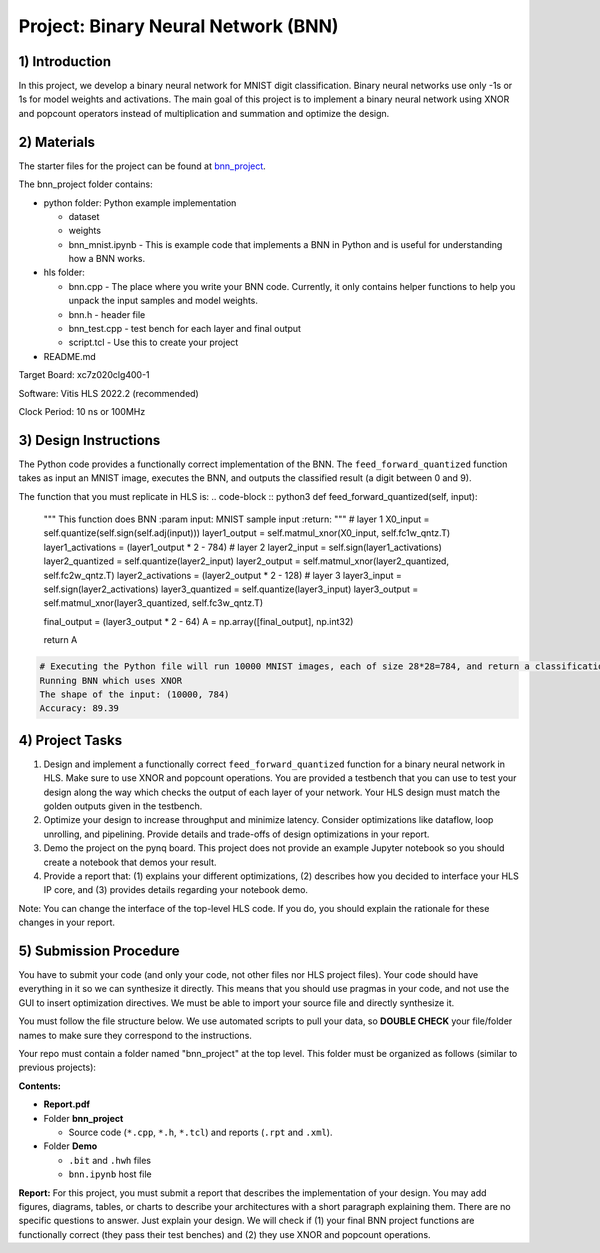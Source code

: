 .. FM_Receiver documentation master file, created by
   sphinx-quickstart on Sat Mar 23 13:02:50 2019.
   You can adapt this file completely to your liking, but it should at least
   contain the root `toctree` directive.

Project: Binary Neural Network (BNN) 
=========================

1) Introduction
---------------

In this project, we develop a binary neural network for MNIST digit classification. Binary neural networks use only -1s or 1s for model weights and activations.
The main goal of this project is to implement a binary neural network using XNOR and popcount operators instead of multiplication and summation and optimize the design.  



2) Materials
------------
The starter files for the project can be found at `bnn_project <https://github.com/KastnerRG/Read_the_docs/tree/master/project_files/project5_bnn>`_.

The bnn_project folder contains:

* python folder: Python example implementation

  - dataset

  - weights

  - bnn_mnist.ipynb - This is example code that implements a BNN in Python and is useful for understanding how a BNN works. 

* hls folder:

  - bnn.cpp - The place where you write your BNN code. Currently, it only contains helper functions to help you unpack the input samples and model weights.
 
  - bnn.h - header file
 
  - bnn_test.cpp - test bench for each layer and final output
 
  - script.tcl - Use this to create your project
 
* README.md 

Target Board: xc7z020clg400-1

Software: Vitis HLS 2022.2 (recommended)

Clock Period: 10 ns or 100MHz



3) Design Instructions
----------------------
The Python code provides a functionally correct implementation of the BNN.  The ``feed_forward_quantized`` function takes as input an MNIST image, executes the BNN, and outputs the classified result (a digit between 0 and 9). 

The function that you must replicate in HLS is:	
.. code-block :: python3
def feed_forward_quantized(self, input):
	"""
	This function does BNN
        :param input: MNIST sample input
        :return:
        """
        # layer 1
        X0_input = self.quantize(self.sign(self.adj(input)))
        layer1_output = self.matmul_xnor(X0_input, self.fc1w_qntz.T)
        layer1_activations = (layer1_output * 2 - 784)
        # layer 2
        layer2_input = self.sign(layer1_activations)
        layer2_quantized = self.quantize(layer2_input)
        layer2_output = self.matmul_xnor(layer2_quantized, self.fc2w_qntz.T)
        layer2_activations = (layer2_output * 2 - 128)
        # layer 3
        layer3_input = self.sign(layer2_activations)
        layer3_quantized = self.quantize(layer3_input)
        layer3_output = self.matmul_xnor(layer3_quantized, self.fc3w_qntz.T)

        final_output = (layer3_output * 2 - 64)
        A = np.array([final_output], np.int32)

        return A

.. code-block :: python3

	# Executing the Python file will run 10000 MNIST images, each of size 28*28=784, and return a classification. The accuracy is the percentage of correct classifications. 
	Running BNN which uses XNOR
	The shape of the input: (10000, 784)
	Accuracy: 89.39

	

4) Project Tasks
------------

1. Design and implement a functionally correct ``feed_forward_quantized`` function for a binary neural network in HLS. Make sure to use XNOR and popcount operations. You are provided a testbench that you can use to test your design along the way which checks the output of each layer of your network. Your HLS design must match the golden outputs given in the testbench.
2. Optimize your design to increase throughput and minimize latency. Consider optimizations like dataflow, loop unrolling, and pipelining. Provide details and trade-offs of design optimizations in your report.
3. Demo the project on the pynq board. This project does not provide an example Jupyter notebook so you should create a notebook that demos your result.
4. Provide a report that: (1) explains your different optimizations, (2) describes how you decided to interface your HLS IP core, and (3) provides details regarding your notebook demo. 

Note: You can change the interface of the top-level HLS code. If you do, you should explain the rationale for these changes in your report. 

5) Submission Procedure
-----------------------

You have to submit your code (and only your code, not other files nor HLS project files). Your code should have everything in it so we can synthesize it directly. 
This means that you should use pragmas in your code, and not use the GUI to insert optimization directives. We must be able to import your source file and directly synthesize it.

You must follow the file structure below. We use automated scripts to pull your data, so **DOUBLE CHECK** your file/folder names to make sure they correspond to the instructions.

Your repo must contain a folder named "bnn_project" at the top level. This folder must be organized as follows (similar to previous projects):

**Contents:**

* **Report.pdf**

* Folder **bnn_project**

  - Source code (``*.cpp``, ``*.h``, ``*.tcl``) and reports (``.rpt`` and ``.xml``).

* Folder **Demo**

  - ``.bit`` and ``.hwh`` files
  - ``bnn.ipynb`` host file

**Report:** For this project, you must submit a report that describes the implementation of your design. You may add figures, diagrams, tables, or charts to describe your 
architectures with a short paragraph explaining them. There are no specific questions to answer. Just explain your design. 
We will check if (1) your final BNN project functions are functionally correct (they pass their test benches) and (2) they use XNOR and popcount operations. 

